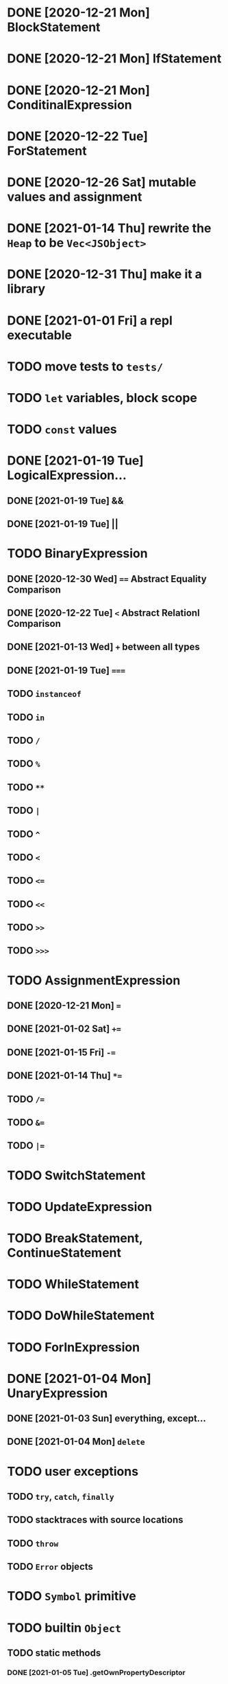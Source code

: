 * DONE [2020-12-21 Mon] BlockStatement
* DONE [2020-12-21 Mon] IfStatement
* DONE [2020-12-21 Mon] ConditinalExpression
* DONE [2020-12-22 Tue] ForStatement
* DONE [2020-12-26 Sat] mutable values and assignment
* DONE [2021-01-14 Thu] rewrite the =Heap= to be =Vec<JSObject>=
* DONE [2020-12-31 Thu] make it a library
* DONE [2021-01-01 Fri] a repl executable
* TODO move tests to =tests/=
* TODO =let= variables, block scope
* TODO =const= values
* DONE [2021-01-19 Tue] LogicalExpression...
** DONE [2021-01-19 Tue] &&
** DONE [2021-01-19 Tue] ||
* TODO BinaryExpression
** DONE [2020-12-30 Wed] ~==~ Abstract Equality Comparison
** DONE [2020-12-22 Tue] ~<~ Abstract Relationl Comparison
** DONE [2021-01-13 Wed] ~+~ between all types
** DONE [2021-01-19 Tue] ~===~
** TODO =instanceof=
** TODO =in=
** TODO =/=
** TODO =%=
** TODO =**=
** TODO =|=
** TODO =^=
** TODO =<=
** TODO ~<=~
** TODO =<<=
** TODO =>>=
** TODO =>>>=
* TODO AssignmentExpression
** DONE [2020-12-21 Mon] ~=~
** DONE [2021-01-02 Sat] ~+=~
** DONE [2021-01-15 Fri] ~-=~
** DONE [2021-01-14 Thu] ~*=~
** TODO ~/=~
** TODO ~&=~
** TODO ~|=~
* TODO SwitchStatement
* TODO UpdateExpression
* TODO BreakStatement, ContinueStatement
* TODO WhileStatement
* TODO DoWhileStatement
* TODO ForInExpression
* DONE [2021-01-04 Mon] UnaryExpression
** DONE [2021-01-03 Sun] everything, except...
** DONE [2021-01-04 Mon] =delete=
* TODO user exceptions
** TODO =try=, =catch=, =finally=
** TODO stacktraces with source locations
** TODO =throw=
** TODO =Error= objects
* TODO =Symbol= primitive
* TODO builtin =Object=
** TODO static methods
*** DONE [2021-01-05 Tue] .getOwnPropertyDescriptor
*** DONE [2021-01-08 Fri] .is()
*** DONE [2021-01-18 Mon] Object() constructor
*** TODO 
** TODO Object.prototype
*** DONE [2021-01-05 Tue] create it!
*** DONE [2021-01-08 Fri] .constructor
*** DONE [2021-01-18 Mon] .valueOf()
*** TODO ...everything else
* TODO builtin =Function=
** DONE [2021-01-06 Wed] =src/builtin/function.rs=
** TODO static methods
** TODO Function.prototype
*** DONE [2021-01-17 Sun] .constructor
*** DONE [2021-01-20 Wed] .call()
*** DONE [2021-01-20 Wed] .apply()
*** TODO .bind()
*** TODO ...everything else
* TODO builtin =Array=
** DONE [2021-01-10 Sun] =src/builtin/array.rs=
** DONE [2021-01-15 Fri] (de)serialization
** TODO Array static methods
*** TODO Array.from
*** TODO Array.of
*** TODO Array.isArray()
** TODO Array.prototype
*** DONE [2021-01-16 Sat] .toString()
*** TODO .length
*** TODO ...everything else
* TODO builtin =JSON=
* TODO builtin arrays
** DONE [2021-01-11 Mon] ArrayExpression
** DONE [2021-01-11 Mon] array members get/assign
* TODO builtin functions
** TODO =parseInt=
** TODO =eval=
** TODO =isNaN=
* TODO builtin =assert= object
* TODO builtin =console=
* TODO builtin primitive wrappers
** DONE [2021-01-20 Wed] =Boolean=
*** DONE [2021-01-20 Wed] scaffolding in =src/builtin/boolean.rs=
*** DONE [2021-01-20 Wed] Boolean constructor, =Object(true)=
*** DONE [2021-01-20 Wed] Boolean.prototype
**** DONE [2021-01-20 Wed] .valueOf
**** DONE [2021-01-20 Wed] .toString
** TODO =Number=
** TODO =String=
*** TODO string indexing
*** TODO =src/builtin/string.rs=
*** TODO String() constructor; Object("string")
*** TODO check escape notation
*** TODO static methods
**** TODO String.fromCharCode()
**** TODO String.fromCodePoint()
**** TODO String.raw()
*** TODO prototype
**** TODO .length
**** TODO .charAt()
**** TODO .concat()
**** TODO .includes()
**** TODO .endsWith()
**** TODO .indexOf()
**** TODO .lastIndexOf()
**** TODO ...
* DONE [2021-01-01 Fri] function calls
** DONE [2021-01-01 Fri] CallExpression
** DONE [2021-01-16 Sun] immediate calls: ~(function(){})()~
** TODO array member calls: ~a[0]()~
* TODO user functions
** DONE FunctionExpression
*** DONE [2021-01-06 Wed] function scope
*** DONE [2021-01-17 Sun] closures
*** DONE [2021-01-23 Sat] =arguments=
** DONE [2021-01-06 Wed] ReturnExpression
** TODO FunctionDeclaration
** TODO recursive functions
*** DONE [2021-01-17 Sun] make them work
*** TODO limit call stack, throw StackOverflow
* TODO user objects
** DONE [2021-01-09 Sat] prototype chain
** DONE [2021-01-17 Sun] ThisExpression
** DONE [2021-01-18 Mon] NewExpression
** TODO properties lookup on the chain
** TODO properties, =get=, =set=

* TODO the endgoal: be able to run Esprima internally
* TODO =eval=
